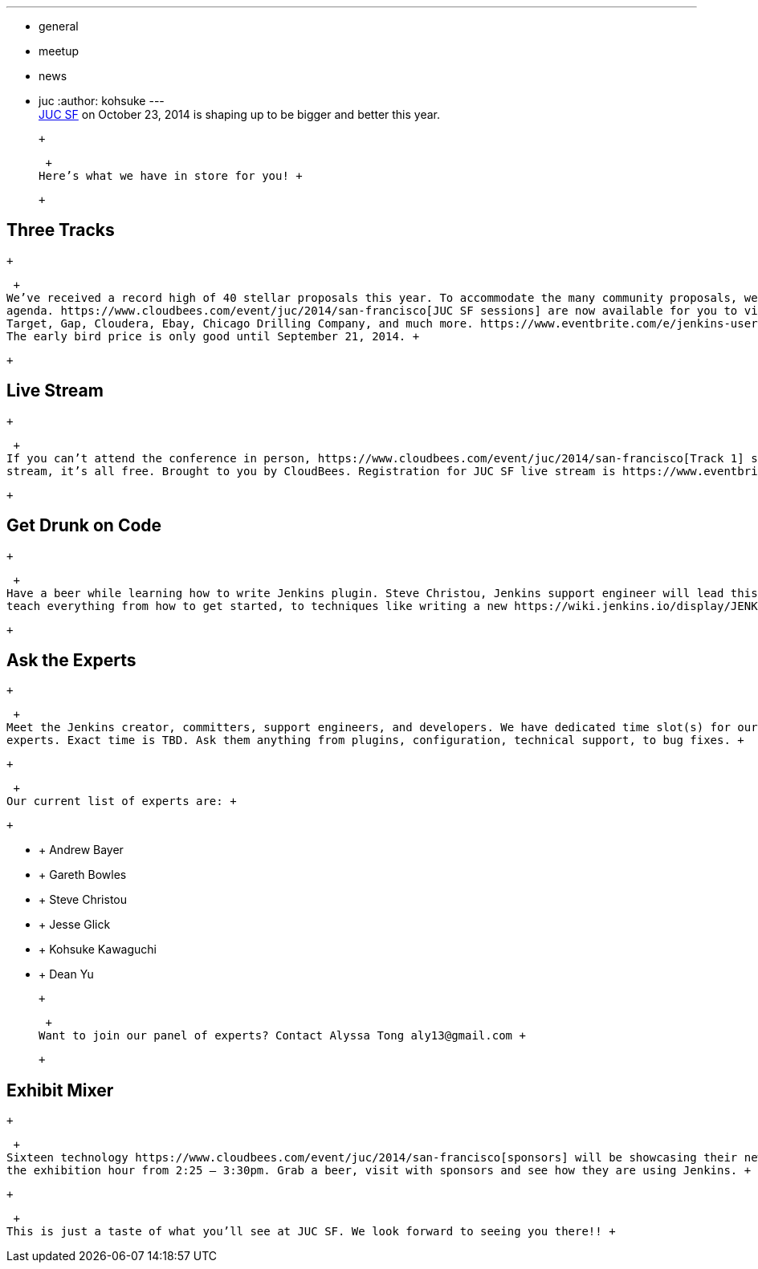 ---
:layout: post
:title: JUC SF 2014 is Here!
:nodeid: 505
:created: 1409260192
:tags:
  - general
  - meetup
  - news
  - juc
:author: kohsuke
---
 +
https://www.cloudbees.com/event/juc/2014/san-francisco[JUC SF] on October 23, 2014 is shaping up to be bigger and better this year. +

 +

 +
Here’s what we have in store for you! +

 +

== Three Tracks

 +

 +
We’ve received a record high of 40 stellar proposals this year. To accommodate the many community proposals, we’ve decide to add a third track to the +
agenda. https://www.cloudbees.com/event/juc/2014/san-francisco[JUC SF sessions] are now available for you to view. We have speakers from Google, +
Target, Gap, Cloudera, Ebay, Chicago Drilling Company, and much more. https://www.eventbrite.com/e/jenkins-user-conference-us-west-san-francisco-oct-23-2014-tickets-10558684309[Register now] for early bird price. +
The early bird price is only good until September 21, 2014. +

 +

== Live Stream

 +

 +
If you can’t attend the conference in person, https://www.cloudbees.com/event/juc/2014/san-francisco[Track 1] sessions will be available via live +
stream, it’s all free. Brought to you by CloudBees. Registration for JUC SF live stream is https://www.eventbrite.com/e/jenkins-user-conference-us-west-san-francisco-live-stream-tickets-12240011203[here]. +

 +

== Get Drunk on Code

 +

 +
Have a beer while learning how to write Jenkins plugin. Steve Christou, Jenkins support engineer will lead this lecture from 3:30pm to 6:00pm. He will +
teach everything from how to get started, to techniques like writing a new https://wiki.jenkins.io/display/JENKINS/Jenkins+CLI[CLI Command], to writing your own builder. +

 +

== Ask the Experts

 +

 +
Meet the Jenkins creator, committers, support engineers, and developers. We have dedicated time slot(s) for our attendees to get 1 on 1 access to our +
experts. Exact time is TBD. Ask them anything from plugins, configuration, technical support, to bug fixes. +

 +

 +
Our current list of experts are: +

 +

*  +
Andrew Bayer +
*  +
Gareth Bowles +
*  +
Steve Christou +
*  +
Jesse Glick +
*  +
Kohsuke Kawaguchi +
*  +
Dean Yu +

 +

 +
Want to join our panel of experts? Contact Alyssa Tong aly13@gmail.com +

 +

== Exhibit Mixer

 +

 +
Sixteen technology https://www.cloudbees.com/event/juc/2014/san-francisco[sponsors] will be showcasing their newest technologies during +
the exhibition hour from 2:25 – 3:30pm. Grab a beer, visit with sponsors and see how they are using Jenkins. +

 +

 +
This is just a taste of what you’ll see at JUC SF. We look forward to seeing you there!! +
